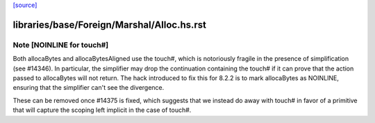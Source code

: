 `[source] <https://gitlab.haskell.org/ghc/ghc/tree/master/libraries/base/Foreign/Marshal/Alloc.hs>`_

====================
libraries/base/Foreign/Marshal/Alloc.hs.rst
====================

Note [NOINLINE for touch#]
~~~~~~~~~~~~~~~~~~~~~~~~~~
Both allocaBytes and allocaBytesAligned use the touch#, which is notoriously
fragile in the presence of simplification (see #14346). In particular, the
simplifier may drop the continuation containing the touch# if it can prove
that the action passed to allocaBytes will not return. The hack introduced to
fix this for 8.2.2 is to mark allocaBytes as NOINLINE, ensuring that the
simplifier can't see the divergence.

These can be removed once #14375 is fixed, which suggests that we instead do
away with touch# in favor of a primitive that will capture the scoping left
implicit in the case of touch#.

